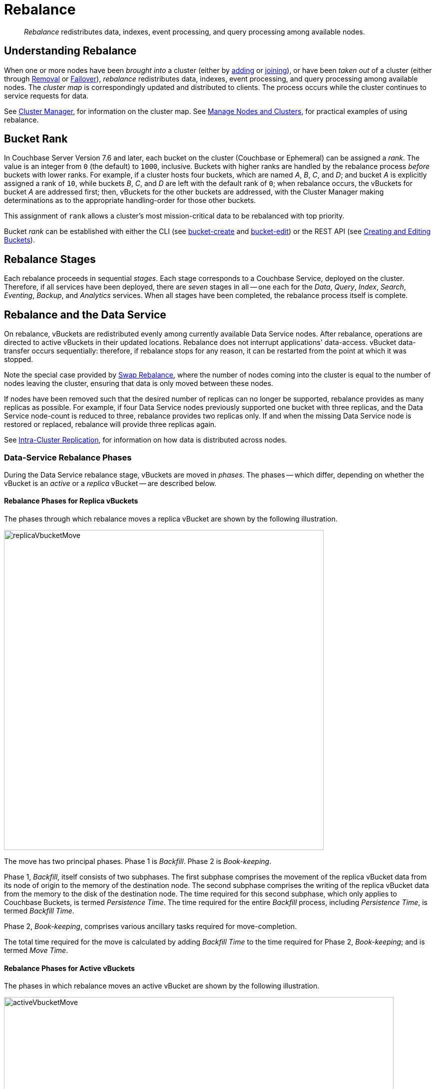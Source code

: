 = Rebalance
:description: pass:q[_Rebalance_ redistributes data, indexes, event processing, and query processing among available nodes.]
:page-aliases: clustersetup:rebalance
:page-toclevels: 3

[abstract]
{description}

[#understanding-rebalance]
== Understanding Rebalance

When one or more nodes have been _brought into_ a cluster (either by xref:learn:clusters-and-availability/nodes.adoc#node-addition[adding] or xref:learn:clusters-and-availability/nodes.adoc#node-joining[joining]), or have been _taken out_ of a cluster (either through xref:learn:clusters-and-availability/removal.adoc[Removal] or xref:learn:clusters-and-availability/failover.adoc[Failover]), _rebalance_ redistributes data, indexes, event processing, and query processing among available nodes.
The _cluster map_ is correspondingly updated and distributed to clients.
The process occurs while the cluster continues to service requests for data.

See xref:learn:clusters-and-availability/cluster-manager.adoc[Cluster Manager], for information on the cluster map.
See xref:manage:manage-nodes/node-management-overview.adoc[Manage Nodes and Clusters], for practical examples of using rebalance.

[#rebalance-bucket-rank]
== Bucket Rank

In Couchbase Server Version 7.6 and later, each bucket on the cluster (Couchbase or Ephemeral) can be assigned a _rank_.
The value is an integer from `0` (the default) to `1000`, inclusive.
Buckets with higher ranks are handled by the rebalance process _before_ buckets with lower ranks.
For example, if a cluster hosts four buckets, which are named _A_, _B_, _C_, and _D_; and bucket _A_ is explicitly assigned a rank of `10`, while buckets _B_, _C_, and _D_ are left with the default rank of `0`; when rebalance occurs, the vBuckets for bucket _A_ are addressed first; then, vBuckets for the other buckets are addressed, with the Cluster Manager making determinations as to the appropriate handling-order for those other buckets.

This assignment of `rank` allows a cluster's most mission-critical data to be rebalanced with top priority.

Bucket _rank_ can be established with either the CLI (see xref:cli:cbcli/couchbase-cli-bucket-create.adoc[bucket-create] and xref:cli:cbcli/couchbase-cli-bucket-edit.adoc[bucket-edit]) or the REST API (see xref:rest-api:rest-bucket-create.adoc[Creating and Editing Buckets]).

[#rebalance-stages]
== Rebalance Stages

Each rebalance proceeds in sequential _stages_.
Each stage corresponds to a Couchbase Service, deployed on the cluster.
Therefore, if all services have been deployed, there are _seven_ stages in all -- one each for the _Data_, _Query_, _Index_, _Search_, _Eventing_, _Backup_, and _Analytics_ services.
When all stages have been completed, the rebalance process itself is complete.

[#rebalancing-the-data-service]
== Rebalance and the Data Service

On rebalance, vBuckets are redistributed evenly among currently available Data Service nodes.
After rebalance, operations are directed to active vBuckets in their updated locations.
Rebalance does not interrupt applications' data-access.
vBucket data-transfer occurs sequentially: therefore, if rebalance stops for any reason, it can be restarted from the point at which it was stopped.

Note the special case provided by xref:install:upgrade-procedure-selection.adoc#swap-rebalance[Swap Rebalance], where the number of nodes coming into the cluster is equal to the number of nodes leaving the cluster, ensuring that data is only moved between these nodes.

If nodes have been removed such that the desired number of replicas can no longer be supported, rebalance provides as many replicas as possible.
For example, if four Data Service nodes previously supported one bucket with three replicas, and the Data Service node-count is reduced to three, rebalance provides two replicas only.
If and when the missing Data Service node is restored or replaced, rebalance will provide three replicas again.

See xref:learn:clusters-and-availability/intra-cluster-replication.adoc[Intra-Cluster Replication], for information on how data is distributed across nodes.

[#data-service-rebalance-phases]
=== Data-Service Rebalance Phases

During the Data Service rebalance stage, vBuckets are moved in _phases_.
The phases -- which differ, depending on whether the vBucket is an _active_ or a _replica_ vBucket -- are described below.

[#rebalance-phases-for-replica-vbuckets]
==== Rebalance Phases for Replica vBuckets

The phases through which rebalance moves a replica vBucket are shown by the following illustration.

image::clusters-and-availability/replicaVbucketMove.png[,640,align=left]

The move has two principal phases. Phase 1 is _Backfill_. Phase 2 is _Book-keeping_.

Phase 1, _Backfill_, itself consists of two subphases.
The first subphase comprises the movement of the replica vBucket data from its node of origin to the memory of the destination node.
The second subphase comprises the writing of the replica vBucket data from the memory to the disk of the destination node.
The time required for this second subphase, which only applies to Couchbase Buckets, is termed _Persistence Time_.
The time required for the entire _Backfill_ process, including _Persistence Time_, is termed _Backfill Time_.

Phase 2, _Book-keeping_, comprises various ancillary tasks required for move-completion.

The total time required for the move is calculated by adding _Backfill Time_ to the time required for Phase 2, _Book-keeping_; and is termed _Move Time_.

[#rebalance-phases-for-active-vbuckets]
==== Rebalance Phases for Active vBuckets

The phases in which rebalance moves an active vBucket are shown by the following illustration.

image::clusters-and-availability/activeVbucketMove.png[,780,align=left]

The move has four principal phases.
Phase 1, _Backfill_, and Phase 2, _Book-keeping_, are identical to those required for replica vBuckets; except that the _Book-keeping_ phase includes additional _Persistence Time_.

Phase 3, _Active Takeover_, comprises the operations required to establish the relocated vBucket as the new active copy.
The time required for Phase 3 is termed _Takeover Time_.

Phase 4, _Book-keeping_, comprises a final set of ancillary tasks, required for move-completion.

The total time for the move is termed _Move Time_.

[#limiting-concurrent-vbucket-moves]
=== Limiting Concurrent vBucket Moves

Since vBucket moves are highly resource-intensive, Couchbase Server allows the concurrency of such moves to be _limited_: a setting is provided that determines the maximum number of concurrent vBucket moves permitted on any node.
The minimum value for the setting is `1`, the maximum `64`, the default `4`.

A _move_ counts toward this restriction only when in the _backfill_ phase, as described above, in xref:learn:clusters-and-availability/rebalance.adoc#data-service-rebalance-phases[Data Service Rebalance Phases].
The move may be of either an _active_ or a _replica_ vBucket.
A node's participation in the move may be as either a source or a target.

For example, if a node is at a given time the source for two moves in backfill phase, and is the target for two additional moves in backfill phase, and the setting stands at `4`, the node may participate in the backfill phase of no additional moves, until at least one of its current moves has completed its backfill phase.

The setting may be established by means of the xref:manage:manage-settings/general-settings.adoc#rebalance-settings[Couchbase Web Console], the xref:manage:manage-settings/general-settings.adoc#rebalance-settings-via-cli[Couchbase CLI], or the xref:manage:manage-settings/general-settings.adoc#rebalance-settings-via-rest[REST API].

A higher setting may improve rebalance performance, at the cost of higher resource consumption; in terms of CPU, memory, disk, and bandwidth.
Conversely, a lower setting may degrade rebalance performance, while freeing up such resources.
Note, however, that rebalance performance can be affected by many additional factors; and that in consequence, changing this parameter may not always have the expected effects.
Note also that a higher setting, due to its additional consumption of resources, may degrade the performance of other systems, including the Data Service.

[#rebalance-reporting]
=== Accessing Rebalance Reports

Couchbase Server creates a _report_ on every rebalance that occurs.
The report contains a JSON document, which can be inspected in any browser or editor.
The document provides summaries of the concluded rebalance activity, as well as details for each of the vBuckets affected: in consequence, the report may be of considerable length.

On conclusion of a rebalance, its report can be accessed in any of the following ways:

* By means of Couchbase Web Console, as described in xref:manage:manage-nodes/add-node-and-rebalance.adoc[Add a Node and Rebalance].

* By means of the REST API, as described in xref:rest-api:rest-get-cluster-tasks.adoc[Getting Cluster Tasks].

* By accessing the directory `/opt/couchbase/var/lib/couchbase/logs/rebalance` on _any_ of the cluster nodes.
A rebalance report is maintained here for (up to) the last _five_ rebalances performed.
Each report is provided as a `*.json` file, whose name indicates the time at which the report was run -- for example, `rebalance_report_2020-03-17T11:10:17Z.json`.

A complete account of the report-content is provided in the xref:rebalance-reference:rebalance-reference.adoc[Rebalance Reference].

[#rebalance-and-other-services]
== Rebalance and Other Services

Rebalance affects different services differently.
The effects on services other than the Data Service are described below.

[#rebalancing-the-index-service]
=== Index Service

The Index Service maintains a cluster-wide set of index definitions and metadata, which allows the redistribution of indexes and index replicas during a rebalance.

The rebalance process takes into account the nodes' CPU, RAM, and disk bandwidth to limit its effect on database performance.

[#index-rebalance-methods]
==== Index Rebalance Methods

By default, Couchbase Server rebuilds the indexes in their new locations during a rebalance.  
If your cluster uses xref:learn:services-and-indexes/indexes/storage-modes.adoc#standard-index-storage[Standard Index Storage], you can choose to enable file-based rebalance which moves index files between nodes instead of rebuilding them. 
Copying the index files is faster than having the target node rebuild the index from scratch.
You cannot use file-based rebalance if you have enabled xref:learn:services-and-indexes/indexes/storage-modes.adoc#memory-optimized-index-storage[Memory Optimized Index Storage] because it does not store index data in files.

Couchbase Capella defaults to file-based index rebalance.

To learn how to enable file-based rebalance via the Couchbase Server Web Console, see File Transfer Based Rebalance under xref:manage:manage-settings/general-settings.adoc#index-storage-mode[Index Storage Mode]. To learn how to enable it via the REST API, see the `enableShardAffinity` parameter in xref:rest-api:post-settings-indexes.adoc[].

// Remove after the 7.x series.
ifeval::['{page-component-version}' == '7.6'] 
NOTE: In Couchbase Server versions 7.6.0 and 7.6.1, when you enabled file-based rebalance you could not choose which Index Service nodes would contain an index.
Couchbase Server 7.6.2 and later no longer have this restriction.
endif::[] 

===== When File-Based Rebalance Take Effect

The file-based index rebalance method uses metadata in the index's files during the relocation process. 
When Couchbase Server starts using file-based index rebalance for an index depends on whether the index's files contains this metadata:

* If you enable file-based index rebalance before you create an index, Couchbase Server adds the metadata to the index files while creating them.  
Because this metadata is in the index's files from the start, the initial rebalance of the index as well as all later rebalances use the file-based rebalance method.
If you choose to use file-based index rebalance, your best practice is to enable it before you create any indexes.

* If you enable file-based index rebalance after you have created an index, Couchbase Server does not use the file-based rebalance method the next time it rebalances that index. 
Instead, the next rebalance process still rebuilds the index. 
During this rebuild, Couchbase Server adds the metadata to the index files to enable file-based rebalance. 
After this initial rebalance, all later rebalances of the index use the file-based rebalance method.

===== Restarting a Rebalance

If a file-based rebalance fails, you can try starting a new rebalance. 
The second rebalance does not re-transfer any index that the failed rebalance finished moving. 
Instead, it moves just the indexes that had not moved or were in the process of moving when the error occurred.  

You enable file-based rebalance using settings located under the under the xref:manage:manage-settings/general-settings.adoc#index-storage-mode[Index Storage Mode] on the Couchbase Server Web Console's Settings page. 
You can also enable it using the REST API's xref:manage:manage-settings/general-settings.adoc#index-settings-via-rest[`settings/indexes` endpoint].

[#index-redistribution]
==== Index Redistribution 

Couchbase Server can redistribute indexes during rebalance. Redistributing indexes can improve performance by offloading heavily loaded nodes. A rebalance automatically redistributes indexes in the following situations:

Rebalance when you add an index node::
Rebalance always moves indexes off of nodes that you're removing from the cluster to the remaining nodes.
A rebalance does not affect indexes that reside on nodes that you're not removing. 

Rebalance when you add and remove index nodes::
A swap rebalance moves indexes from nodes you're removing and places them on the nodes you're adding.

You can change a setting to have a rebalance redistribute indexes in more cases. This setting is named **Optimize Index Placement On Rebalance** on the Couchbase Server Web Console's xref:manage:manage-settings/general-settings.adoc#index-storage-mode[Settings page]. 
You can also change this setting using the xref:manage:manage-settings/general-settings.adoc#index-settings-via-rest[Settings REST API]  `redistributeIndexes` argument.

NOTE: In Couchbase Server 7.2 and later, the redistribution setting affects both partitioned and non-partitioned indexes.

Enabling the index redistribution setting causes a rebalance to redistribute indexes in the following situations:

Rebalance after you add an index node::
Rebalance optimizes index placement across _all_ index nodes in the cluster, including on the new index nodes.

Rebalance after you add or remove a non-index node::
Rebalance moves indexes from heavily loaded nodes to nodes with free resources to balance distribution.

Rebalance during an index server group repair::
A group failure in a multiple server group database can force all replicas into a single group. In this case, rebalance redistributes the replicas to support high availability across server groups after the server group repair.

NOTE: If after you drop Index Service nodes, the remaining nodes cannot handle all of the index replicas, Couchbase Server drops some of the replicas. If you later add additional Index Service nodes to the cluster, Couchbase Server replaces the dropped replicas.

[#index-rebalance-batch-size]
==== Index Rebuild Batch Size

When Couchbase Server rebalances indexes by rebuilding them,  it groups the rebuilds in _batches_. 
This batching limits the overhead of rebuilding the indexes on the cluster. 
The default batch size is `3`, which means that a rebalance rebuilds up to three indexes at the same time.  
This setting has no effect if you have enabled file-based index rebalancing.

Users with Full Admin or Cluster Admin roles can change the batch size using the REST API.
See xref:rest-api:rest-modify-index-batch-size.adoc[Modify Index Batch Size].

[#rebalancing-the-search-service]
=== Search Service

The Search Service automatically partitions its indexes across all Search nodes in the cluster, ensuring optimal distribution, following rebalance.

To achieve this, in versions of Couchbase Server prior to 7.1, by default, partitions needing to be newly created were entirely _built_, on their newly assigned nodes.
In 7.1+, by default, new partitions are instead created by the _transfer_ of partition files from old nodes to new nodes: this significantly enhances performance.
This is an Enterprise-only feature, which requires all Search Service nodes _either_ to be running 7.1 or later; _or_ to be running 7.0.2, with the feature explicitly switched on.

Community Edition clusters that are upgraded to Enterprise Edition 7.1+ thus gain this feature in its default setting.
Community Edition clusters that are upgraded to Enterprise Edition 7.0.2 can have this feature switched on, subsequent to upgrade.

During file transfer, should an unresolvable error occur, file transfer is automatically abandoned, and _partition build_ is used instead.

The file-transfer feature can be enabled and disabled by means of the REST API.
See xref:rest-api:rest-fts-partition-file-transfer.adoc[Rebalance Based on File Transfer].

[#rebalancing-the-query-service]
=== Query Service

When a node is removed and rebalanced, the Query Service will allow existing queries and transactions to complete before shutting down, which may result in the rebalancing operation taking longer to complete.
  The Query Service diagnostic log on the node(s) being removed will contain messages indicating how many transactions and queries are still running.
  Any new connection attempts to nodes that are shutting down will receive error 1180 (`E_SERVICE_SHUTTING_DOWN`), and may receive error 1181 (`E_SERVICE_SHUT_DOWN`) in the brief period between the completion of the last statement or transaction and the service exiting.
  Such rejected requests will have HTTP status code 503 (`service unavailable`) set.

[#rebalancing-the-eventing-service]
=== Eventing Service

When an Eventing Service node has been added or removed, rebalance causes the mutation (_vBucket_ processing ownership) and timer event processing workload to be redistributed among available Eventing Service nodes.
The Eventing Service continues to process mutations both during and after rebalance.
Checkpoint information ensures that no mutations are lost.

[#rebalancing-the-analytics-service]
=== Analytics Service

The Analytics Service uses _shadow data_, which is a copy of all or some of the data maintained by the Data Service.
By default, the shadow data is not replicated; however, it may be partitioned across all cluster nodes that run the Analytics Service.
Starting with Couchbase Server 7.1, the shadow data and its partitions may be replicated up to 3 times.
Each replica resides on an Analytics node: a given Analytics node can host a replica partition, or the active partition on which replicas are based.

If there are _no_ Analytics replicas, and an Analytics node fails over, the Analytics Service stops working cluster-wide: ingestion of shadow data stops and no Analytics operations can be run.
In this case:

* If the Analytics node is recovered, the Analytics Service is resumed and ingestion of shadow data resumes from the point before the node failed over.

* If the Analytics node is removed, the Analytics Service becomes active again after rebalance, but ingestion of shadow data must begin again from scratch.

If there _are_ Analytics replicas, and an Analytics node fails over, the Analytics Service continues to work: one of the replicas is promoted to serve the shadow data that was stored on the failed over node.
The Analytics Service only needs to rebuild any shadow data that isn't already ingested from the Data Service, depending on the state of the promoted replica.
In this case:

* If the Analytics node is recovered, the shadow data on the recovered node is updated from the promoted replica, and it becomes the active partition again.

* If the Analytics node is removed, the shadow data is redistributed among the remaining Analytics nodes in the cluster.

If no Analytics Service node has been removed or replaced, shadow data is not affected by rebalance.
In consequence of rebalance, the Analytics Service receives an updated _cluster map_, and continues to work with the modified vBucket-topology.

[#rebalancing-the-backup-service]
=== Backup Service

A rebalance causes the scheduler for the Backup Service to stop running.
This means that no new backup tasks are triggered until the rebalance has concluded; at which point, the scheduler restarts, and reconstructs the task schedule.
Then, the triggering of Backup Service tasks is resumed.

Note that a rebalance has the effect of _restarting_ the Backup Service whenever the service has previously been stopped, due to loss of its _leader_: for information, see xref:learn:services-and-indexes/services/backup-service.adoc#backup-service-architecture[Backup-Service Architecture].

[#rebalance-failure-handling]
== Rebalance Failure-Handling

Rebalance failures can optionally be responded to automatically, with up to 3 _retries_.
The number of seconds required to elapse between retries can also be configured.
For information on configuration options, see xref:manage:manage-settings/general-settings.adoc[General Settings].
For information on failure-notifications, and options for cancelling rebalance-retries, see xref:manage:manage-nodes/add-node-and-rebalance.adoc#automated-rebalance-failure-handling[Automated Rebalance Failure Handling].
